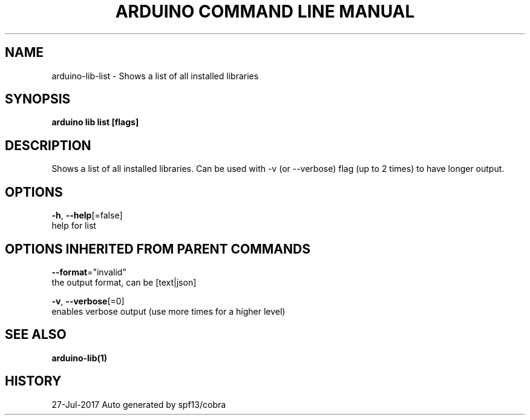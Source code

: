 .TH "ARDUINO COMMAND LINE MANUAL" "1" "Jul 2017" "Auto generated by spf13/cobra" "" 
.nh
.ad l


.SH NAME
.PP
arduino\-lib\-list \- Shows a list of all installed libraries


.SH SYNOPSIS
.PP
\fBarduino lib list [flags]\fP


.SH DESCRIPTION
.PP
Shows a list of all installed libraries.
Can be used with \-v (or \-\-verbose) flag (up to 2 times) to have longer output.


.SH OPTIONS
.PP
\fB\-h\fP, \fB\-\-help\fP[=false]
    help for list


.SH OPTIONS INHERITED FROM PARENT COMMANDS
.PP
\fB\-\-format\fP="invalid"
    the output format, can be [text|json]

.PP
\fB\-v\fP, \fB\-\-verbose\fP[=0]
    enables verbose output (use more times for a higher level)


.SH SEE ALSO
.PP
\fBarduino\-lib(1)\fP


.SH HISTORY
.PP
27\-Jul\-2017 Auto generated by spf13/cobra
